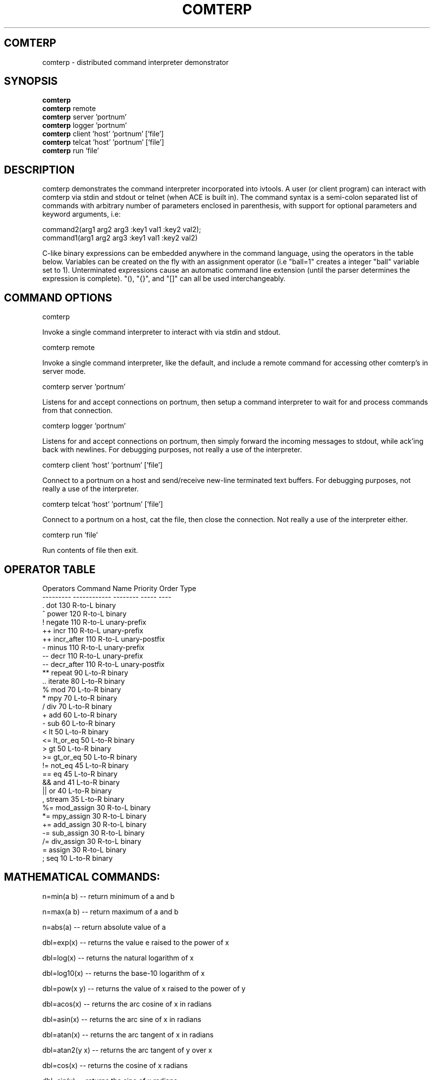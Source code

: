 .TH COMTERP 1 
.SH COMTERP
comterp \- distributed command interpreter demonstrator
.SH SYNOPSIS
.B comterp
.br
.B comterp 
remote
.br
.B comterp 
server 'portnum'
.br
.B comterp 
logger 'portnum'
.br
.B comterp 
client 'host' 'portnum' ['file']
.br
.B comterp 
telcat 'host' 'portnum' ['file']
.br
.B comterp 
run 'file'  
.br
.SH DESCRIPTION
comterp demonstrates the command interpreter incorporated into
ivtools. A user (or client program) can interact with comterp via
stdin and stdout or telnet (when ACE is built in).  The command syntax
is a semi-colon separated list of commands with arbitrary number of
parameters enclosed in parenthesis, with support for optional
parameters and keyword arguments, i.e:

       command2(arg1 arg2 arg3 :key1 val1 :key2 val2);
       command1(arg1 arg2 arg3 :key1 val1 :key2 val2)

C-like binary expressions can be embedded anywhere in the command
language, using the operators in the table below.  Variables can be
created on the fly with an assignment operator (i.e "ball=1" creates a
integer "ball" variable set to 1).  Unterminated expressions cause an
automatic command line extension (until the parser determines the
expression is complete).  "(), "{}", and "[]" can all be used
interchangeably.

.SH COMMAND OPTIONS

comterp

Invoke a single command interpreter to interact with via stdin and
stdout.

comterp remote

Invoke a single command interpreter, like the default, and include a
remote command for accessing other comterp's in server mode.

comterp server 'portnum'

Listens for and accept connections on portnum, then setup a command
interpreter to wait for and process commands from that connection.

comterp logger 'portnum'

Listens for and accept connections on portnum, then simply forward
the incoming messages to stdout, while ack'ing back with newlines. For
debugging purposes, not really a use of the interpreter.

comterp client 'host' 'portnum' ['file']

Connect to a portnum on a host and send/receive new-line terminated
text buffers.  For debugging purposes, not really a use of the
interpreter.

comterp telcat 'host' 'portnum' ['file']

Connect to a portnum on a host, cat the file, then close the
connection.  Not really a use of the interpreter either.

comterp run 'file'

Run contents of file then exit.


.SH OPERATOR TABLE
.nf
    Operators  Command Name   Priority    Order       Type
    ---------  ------------   --------    -----       ----
    .          dot            130         R-to-L      binary
    ^          power          120         R-to-L      binary
    !          negate         110         R-to-L      unary-prefix
    ++         incr           110         R-to-L      unary-prefix
    ++         incr_after     110         R-to-L      unary-postfix
    -          minus          110         R-to-L      unary-prefix
    --         decr           110         R-to-L      unary-prefix
    --         decr_after     110         R-to-L      unary-postfix
    **         repeat         90          L-to-R      binary
    ..         iterate        80          L-to-R      binary
    %          mod            70          L-to-R      binary
    *          mpy            70          L-to-R      binary
    /          div            70          L-to-R      binary
    +          add            60          L-to-R      binary
    -          sub            60          L-to-R      binary
    <          lt             50          L-to-R      binary
    <=         lt_or_eq       50          L-to-R      binary
    >          gt             50          L-to-R      binary
    >=         gt_or_eq       50          L-to-R      binary
    !=         not_eq         45          L-to-R      binary
    ==         eq             45          L-to-R      binary
    &&         and            41          L-to-R      binary
    ||         or             40          L-to-R      binary
    ,          stream         35          L-to-R      binary
    %=         mod_assign     30          R-to-L      binary
    *=         mpy_assign     30          R-to-L      binary
    +=         add_assign     30          R-to-L      binary
    -=         sub_assign     30          R-to-L      binary
    /=         div_assign     30          R-to-L      binary
    =          assign         30          R-to-L      binary
    ;          seq            10          L-to-R      binary
.fi

.SH MATHEMATICAL COMMANDS:

 n=min(a b) -- return minimum of a and b

 n=max(a b) -- return maximum of a and b

 n=abs(a) -- return absolute value of a

 dbl=exp(x) -- returns the value e raised to the power of x

 dbl=log(x) -- returns the natural logarithm of x

 dbl=log10(x) -- returns the base-10 logarithm of x

 dbl=pow(x y) -- returns the value of x raised to the power of y

 dbl=acos(x) -- returns the arc cosine of x in radians

 dbl=asin(x) -- returns the arc sine of x in radians

 dbl=atan(x) -- returns the arc tangent of x in radians

 dbl=atan2(y x) -- returns the arc tangent of y over x

 dbl=cos(x) -- returns the cosine of x radians

 dbl=sin(x) -- returns the sine of x radians

 dbl=tan(x) -- returns the tangent of x radians

 dbl=sqrt(x) -- returns square root of x

.SH AFFINE TRANSFORM COMMANDS:

 point=xform(x,y a00,a01,a10,a11,a20,a21) -- affine transform of x,y coordinates

 affine=invert(a00,a01,a10,a11,a20,a21) -- invert affine transform

.SH STATISTICAL/RANDOM COMMANDS: 

 sum(val1[,val2[,...,valn]]) -- return sum of values

 mean(val1[,val2[,...,valn]]) -- return mean of values

 var(val1[,val2[,...,valn]]) -- return variance of values

 stddev(val1[,val2[,...,valn]]) -- return standard deviation of values

 rand([minval,maxval]) -- return random number between 0 and 1 or minval,maxval

 srand(seedval) -- seed random number generator

.SH LIST COMMANDS:
 
 lst=list([olst]) -- create an empty list or copy existing one

 val=at(list|attrlist n) -- return nth item in a list

 num=size(list|attrlist) -- return size of a list

.SH CONTROL COMMANDS (using post evaluation):

 val=cond(testexpr trueexpr falseexpr) -- evaluate testexpr, and if true, evaluate and return trueexpr, otherwise evaluate and return falseexpr

 val=if(testexpr :then expr :else expr) -- evaluate testexpr and execute the :then expression if true, the :else expression if false.

 val=for(initexpr whileexpr [nextexpr [bodyexpr]] :body expr) -- for loop

 val=while([testexpr [bodyexpr]] :until :body expr ) -- while loop

.SH OTHER COMMANDS

 help(cmdname [cmdname ...]) -- help for commands

 trace([flag] :get) -- toggle or set trace mode

 [str]=print(fmtstr val :string|:str :err) -- print value with format string
 [str]=print(val :string|:str :err) -- print value

 int|lst=symid(symbol [symbol ...]) -- return integer id(s) associated with symbol(s)

 sym|lst=symbol(symid [symid ...]) -- return symbol(s) associated with integer id(s)

 val|lst=symval(symbol [symbol ...]) -- return value(s) associated with symbol variables(s)

 sym|lst=symadd(symbol [symbol ...]) -- create symbol(s) and return without lookup.

 lst=split(symbol|string) -- split symbol or string into list of characters.

 str=join(clist :sym) -- join list of characters into string

 bool=eq(str1 str2 :n len) -- partial string comparison

 bool=eq(sym1 sym2 :sym) -- symbol comparison

 postfix(arg1 [arg2 [arg3 ... [argn]]]) -- echo unevaluated postfix arguments (with [narg|nkey] after defined commands, {narg|nkey} after undefined commands, (narg) after keys, and a * following post-evaluation commands)

 arr=posteval(arg1 [arg2 [arg3 ... [argn]]]) -- post-evaluate every fixed argument (until nil) and return array
				 
 sym=attrname(attribute) -- return name field of dotted pair.

 quit() -- quit the interpreter

 exit() -- exit entire application

 val=run(filename) -- run commands from file

 val=remote(hoststr portnum cmdstr :nowait) -- remotely evaluate command string then locally evaluate result string

 val=eval(cmdstr [cmdstr ...] :symret ) -- evaluate string as commands, optionally return symbol instead of nil

 val=shell(cmdstr) -- evaluate command in shell

 nil([...]) -- accept any arguments and return nil

 c=char(num) -- convert any numeric to a char

 s=short(num) -- convert any numeric to a short

 i=int(num) -- convert any numeric to an int

 l=long(num) -- convert any numeric to a long

 f=float(num) -- convert any numeric to a float

 d=double(num) -- convert any numeric to a double

 sym|lst=type(val [val ...]) -- return type symbol(s) for value(s)

 sym|lst=class(val [val ...]) -- return class symbol(s) for value(s) of object type

.SH ONLY IN SERVER MODE

str=timeexpr(comstr :sec n) -- command string to execute at intervals

.SH SEE ALSO  
	comdraw

.SH WEB PAGES
	 http://www.vectaport.com/ivtools/comterp.html

